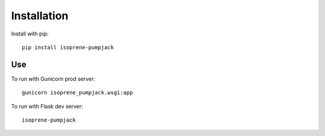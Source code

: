 Installation
============

Install with pip::

    pip install isoprene-pumpjack

Use
---

To run with Gunicorn prod server::

    gunicorn isoprene_pumpjack.wsgi:app

To run with Flask dev server::

    isoprene-pumpjack

